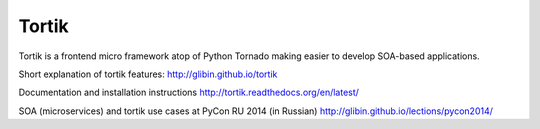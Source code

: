 Tortik
==================

Tortik is a frontend micro framework atop of Python Tornado making easier to develop SOA-based applications.

.. image:: https://travis-ci.org/glibin/tortik.svg
    :target: https://travis-ci.org/glibin/tortik

.. image:: https://coveralls.io/repos/glibin/tortik/badge.svg?branch=master&service=github
    :target: https://coveralls.io/github/glibin/tortik?branch=master

.. image:: https://img.shields.io/pypi/pyversions/tortik.svg
    :target: https://pypi.python.org/pypi/tortik/

.. image:: https://img.shields.io/pypi/v/tortik.svg
    :target: https://pypi.python.org/pypi/tortik


Short explanation of tortik features: `<http://glibin.github.io/tortik>`_

Documentation and installation instructions  `<http://tortik.readthedocs.org/en/latest/>`_


SOA (microservices) and tortik use cases at PyCon RU 2014 (in Russian) `<http://glibin.github.io/lections/pycon2014/>`_
